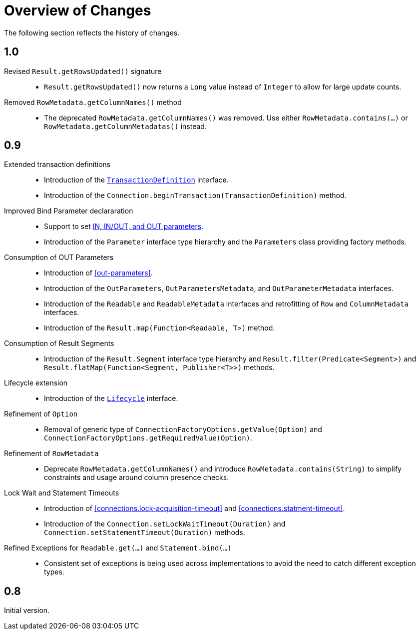 [[changes]]
= Overview of Changes

The following section reflects the history of changes.

[[changes.1.0.0]]
== 1.0

Revised `Result.getRowsUpdated()` signature::

* `Result.getRowsUpdated()` now returns a `Long` value instead of `Integer` to allow for large update counts.

Removed `RowMetadata.getColumnNames()` method::

* The deprecated `RowMetadata.getColumnNames()` was removed.
Use either `RowMetadata.contains(…)` or `RowMetadata.getColumnMetadatas()` instead.

[[changes.0.9.x]]
== 0.9

Extended transaction definitions::

* Introduction of the <<transactions.transaction-definition,`TransactionDefinition`>> interface.
* Introduction of the `Connection.beginTransaction(TransactionDefinition)` method.

Improved Bind Parameter declararation::

* Support to set <<statements.in-out, IN, IN/OUT, and OUT parameters>>.
* Introduction of the `Parameter` interface type hierarchy and the `Parameters` class providing factory methods.

Consumption of OUT Parameters::

* Introduction of <<out-parameters>>.
* Introduction of the `OutParameters`, `OutParametersMetadata`, and `OutParameterMetadata` interfaces.
* Introduction of the `Readable` and `ReadableMetadata` interfaces and retrofitting of `Row` and `ColumnMetadata` interfaces.
* Introduction of the `Result.map(Function<Readable, T>)` method.

Consumption of Result Segments::

* Introduction of the `Result.Segment` interface type hierarchy and `Result.filter(Predicate<Segment>)` and `Result.flatMap(Function<Segment, Publisher<T>>)` methods.

Lifecycle extension::

* Introduction of the <<lifecycle, `Lifecycle`>> interface.

Refinement of `Option`::

* Removal of generic type of `ConnectionFactoryOptions.getValue(Option)` and `ConnectionFactoryOptions.getRequiredValue(Option)`.

Refinement of `RowMetadata`::

* Deprecate `RowMetadata.getColumnNames()` and introduce `RowMetadata.contains(String)` to simplify constraints and usage around column presence checks.

Lock Wait and Statement Timeouts::

* Introduction of <<connections.lock-acquisition-timeout>> and <<connections.statment-timeout>>.
* Introduction of the `Connection.setLockWaitTimeout(Duration)` and `Connection.setStatementTimeout(Duration)` methods.

Refined Exceptions for `Readable.get(…)` and `Statement.bind(…)`::

* Consistent set of exceptions is being used across implementations to avoid the need to catch different exception types.

[[changes.0.8.x]]
== 0.8

Initial version.
